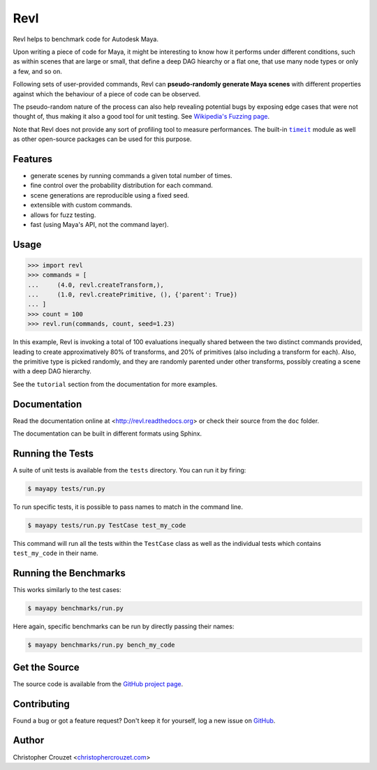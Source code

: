 Revl
====

Revl helps to benchmark code for Autodesk Maya.

Upon writing a piece of code for Maya, it might be interesting to know how it
performs under different conditions, such as within scenes that are large or
small, that define a deep DAG hiearchy or a flat one, that use many node types
or only a few, and so on.

Following sets of user-provided commands, Revl can **pseudo-randomly generate
Maya scenes** with different properties against which the behaviour of a piece
of code can be observed.

The pseudo-random nature of the process can also help revealing potential bugs
by exposing edge cases that were not thought of, thus making it also a good
tool for unit testing. See `Wikipedia's Fuzzing page`_.

Note that Revl does not provide any sort of profiling tool to measure
performances. The built-in |timeit|_ module as well as other open-source
packages can be used for this purpose.


Features
--------

* generate scenes by running commands a given total number of times.
* fine control over the probability distribution for each command.
* scene generations are reproducible using a fixed seed.
* extensible with custom commands.
* allows for fuzz testing.
* fast (using Maya's API, not the command layer).


Usage
-----

.. code-block:: python

   >>> import revl
   >>> commands = [
   ...     (4.0, revl.createTransform,),
   ...     (1.0, revl.createPrimitive, (), {'parent': True})
   ... ]
   >>> count = 100
   >>> revl.run(commands, count, seed=1.23)


In this example, Revl is invoking a total of 100 evaluations inequally shared
between the two distinct commands provided, leading to create approximatively
80% of transforms, and 20% of primitives (also including a transform for each).
Also, the primitive type is picked randomly, and they are randomly parented
under other transforms, possibly creating a scene with a deep DAG hierarchy.

See the ``tutorial`` section from the documentation for more examples.


Documentation
-------------

Read the documentation online at <http://revl.readthedocs.org> or check
their source from the ``doc`` folder.

The documentation can be built in different formats using Sphinx.


Running the Tests
-----------------

A suite of unit tests is available from the ``tests`` directory. You can run it
by firing:

.. code-block:: bash

   $ mayapy tests/run.py


To run specific tests, it is possible to pass names to match in the command
line.

.. code-block:: bash

   $ mayapy tests/run.py TestCase test_my_code


This command will run all the tests within the ``TestCase`` class as well as
the individual tests which contains ``test_my_code`` in their name.


Running the Benchmarks
----------------------

This works similarly to the test cases:

.. code-block:: bash

   $ mayapy benchmarks/run.py


Here again, specific benchmarks can be run by directly passing their names:

.. code-block:: bash

   $ mayapy benchmarks/run.py bench_my_code


Get the Source
--------------

The source code is available from the `GitHub project page`_.


Contributing
------------

Found a bug or got a feature request? Don't keep it for yourself, log a new
issue on
`GitHub <https://github.com/christophercrouzet/revl/issues>`_.


Author
------

Christopher Crouzet
<`christophercrouzet.com <http://christophercrouzet.com>`_>


.. _Wikipedia's Fuzzing page: https://en.wikipedia.org/wiki/Fuzzing
.. |timeit| replace:: ``timeit``
.. _timeit: https://docs.python.org/library/timeit.html
.. _GitHub project page: https://github.com/christophercrouzet/revl
